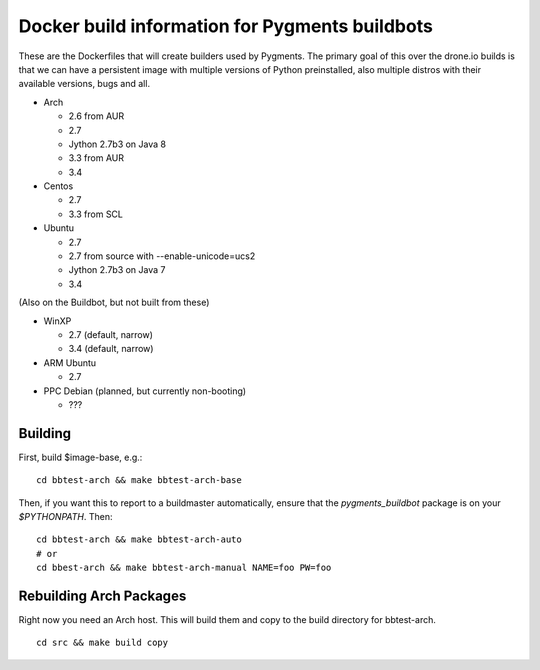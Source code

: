 Docker build information for Pygments buildbots
===============================================

These are the Dockerfiles that will create builders used by Pygments.  The
primary goal of this over the drone.io builds is that we can have a persistent
image with multiple versions of Python preinstalled, also multiple distros with
their available versions, bugs and all.

* Arch

  * 2.6 from AUR
  * 2.7
  * Jython 2.7b3 on Java 8
  * 3.3 from AUR
  * 3.4

* Centos

  * 2.7
  * 3.3 from SCL

* Ubuntu

  * 2.7
  * 2.7 from source with --enable-unicode=ucs2
  * Jython 2.7b3 on Java 7
  * 3.4

(Also on the Buildbot, but not built from these)

* WinXP

  * 2.7 (default, narrow)
  * 3.4 (default, narrow)

* ARM Ubuntu

  * 2.7

* PPC Debian (planned, but currently non-booting)

  * ???

Building
--------

First, build $image-base, e.g.::

    cd bbtest-arch && make bbtest-arch-base

Then, if you want this to report to a buildmaster automatically, ensure that the
`pygments_buildbot` package is on your `$PYTHONPATH`.  Then::

    cd bbtest-arch && make bbtest-arch-auto
    # or
    cd bbest-arch && make bbtest-arch-manual NAME=foo PW=foo


Rebuilding Arch Packages
------------------------

Right now you need an Arch host.  This will build them and copy to the build
directory for bbtest-arch.

::

    cd src && make build copy
